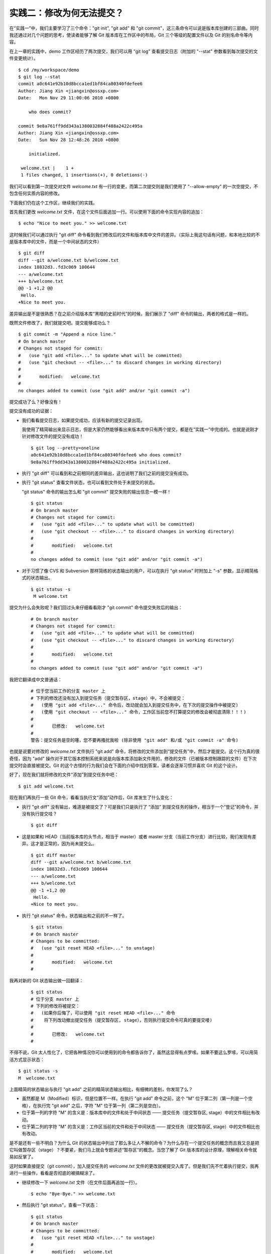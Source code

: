 实践二：修改为何无法提交？
==========================

在“实践一”中，我们主要学习了三个命令："git init", "git add" 和 "git commit"，这三条命令可以说是版本库创建的三部曲。同时我还通过对几个问题的思考，使读者能够了解 Git 版本库在工作区中的布局，Git 三个等级的配置文件以及 Git 的别名命令等内容。

在上一章的实践中，demo 工作区经历了两次提交，我们可以用 "git log" 查看提交日志（附加的 "--stat" 参数看到每次提交的文件变更统计）。

::

  $ cd /my/workspace/demo 
  $ git log --stat
  commit a0c641e92b10d8bcca1ed1bf84ca80340fdefee6
  Author: Jiang Xin <jiangxin@ossxp.com>
  Date:   Mon Nov 29 11:00:06 2010 +0800

      who does commit?

  commit 9e8a761ff9dd343a1380032884f488a2422c495a
  Author: Jiang Xin <jiangxin@ossxp.com>
  Date:   Sun Nov 28 12:48:26 2010 +0800

      initialized.

   welcome.txt |    1 +
   1 files changed, 1 insertions(+), 0 deletions(-)

我们可以看到第一次提交对文件 `welcome.txt` 有一行的变更，而第二次提交则是我们使用了 "--allow-empty" 的一次空提交，不包含任何实质内容的修改。

下面我们仍在这个工作区，继续我们的实践。

首先我们更改 `welcome.txt` 文件，在这个文件后面追加一行。可以使用下面的命令实现内容的追加：

::

  $ echo "Nice to meet you." >> welcome.txt

这时候我们可以通过执行 "git diff" 命令看到我们修改后的文件和版本库中文件的差异。（实际上我这句话有问题，和本地比较的不是版本库中的文件，而是一个中间状态的文件）

::

  $ git diff
  diff --git a/welcome.txt b/welcome.txt
  index 18832d3..fd3c069 100644
  --- a/welcome.txt
  +++ b/welcome.txt
  @@ -1 +1,2 @@
   Hello.
  +Nice to meet you.

差异输出是不是很熟悉？在之前介绍版本库“黑暗的史前时代”的时候，我们展示了 "diff" 命令的输出，两者的格式是一样的。

既然文件修改了，我们就提交吧。提交能够成功么？

::

  $ git commit -m "Append a nice line."
  # On branch master
  # Changes not staged for commit:
  #   (use "git add <file>..." to update what will be committed)
  #   (use "git checkout -- <file>..." to discard changes in working directory)
  #
  #       modified:   welcome.txt
  #
  no changes added to commit (use "git add" and/or "git commit -a")

提交成功了么？好像没有！

提交没有成功的证据：

* 我们看看提交日志，如果提交成功，应该有新的提交记录出现。

  我使用了精简输出来显示日志，但是大家仍然能够看出来版本库中只有两个提交，都是在“实践一”中完成的。也就是说刚才针对修改文件的提交没有成功！

  ::

    $ git log --pretty=oneline
    a0c641e92b10d8bcca1ed1bf84ca80340fdefee6 who does commit?
    9e8a761ff9dd343a1380032884f488a2422c495a initialized.

* 执行 "git diff" 可以看到和之前相同的差异输出，这也说明了我们之前的提交没有成功。

* 执行 "git status" 查看文件状态，也可以看到文件处于未提交的状态。

  "git status" 命令的输出怎么和 "git commit" 提交失败的输出信息一模一样！

  ::

    $ git status
    # On branch master
    # Changes not staged for commit:
    #   (use "git add <file>..." to update what will be committed)
    #   (use "git checkout -- <file>..." to discard changes in working directory)
    #
    #       modified:   welcome.txt
    #
    no changes added to commit (use "git add" and/or "git commit -a")

* 对于习惯了像 CVS 和 Subversion 那样简练的状态输出的用户，可以在执行 "git status" 时附加上 "-s" 参数，显示精简格式的状态输出。

  ::

    $ git status -s
     M welcome.txt


提交为什么会失败呢？我们回过头来仔细看看刚才 "git commit" 命令提交失败后的输出：

  ::

    # On branch master
    # Changes not staged for commit:
    #   (use "git add <file>..." to update what will be committed)
    #   (use "git checkout -- <file>..." to discard changes in working directory)
    #
    #       modified:   welcome.txt
    #
    no changes added to commit (use "git add" and/or "git commit -a")

我把它翻译成中文普通话：

  ::

    # 位于您当前工作的分支 master 上
    # 下列的修改还没有加入到提交任务（提交暂存区，stage）中，不会被提交：
    #   (使用 "git add <file>..." 命令后，改动就会加入到提交任务中，在下次的提交操作中被提交)
    #   (使用 "git checkout -- <file>..." 命令，工作区当前您不打算提交的修改会被彻底清除！！！)
    #
    #       已修改:   welcome.txt
    #
    警告：提交任务是空的噻，您不要再搔扰我啦 (除非使用 "git add" 和/或 "git commit -a" 命令)

也就是说要对修改的 `welcome.txt` 文件执行 "git add" 命令，将修改的文件添加到“提交任务”中，然后才能提交。这个行为真的很奇怪，因为 "add" 操作对于其它版本控制系统来说是向版本库添加新文件用的，修改的文件（已被版本控制跟踪的文件）在下次提交时会直接被提交。Git 的这个古怪的行为我们会在下面的介绍中找到答案，读者会逐渐习惯并喜欢 Git 的这个设计。

好了，现在我们就将修改的文件“添加”到提交任务中吧：

::

  $ git add welcome.txt

现在我们再执行一些 Git 命令，看看当执行文“添加”动作后，Git 库发生了什么变化：

* 执行 "git diff" 没有输出，难道是被提交了？可是我们只是执行了 “添加” 到提交任务的操作，相当于一个“登记”的命令，并没有执行提交哇？

  ::

    $ git diff

* 这是如果和 HEAD（当前版本库的头节点，相当于 master）或者 master 分支（当前工作分支）进行比较，我们发现有差异。这才是正常的，因为尚未提交么。

  ::

    $ git diff master
    diff --git a/welcome.txt b/welcome.txt
    index 18832d3..fd3c069 100644
    --- a/welcome.txt
    +++ b/welcome.txt
    @@ -1 +1,2 @@
     Hello.
    +Nice to meet you.

* 执行 "git status" 命令，状态输出和之前的不一样了。

  ::

    $ git status
    # On branch master
    # Changes to be committed:
    #   (use "git reset HEAD <file>..." to unstage)
    #
    #       modified:   welcome.txt
    #

我再对新的 Git 状态输出做一回翻译：

  ::

    $ git status
    # 位于分支 master 上
    # 下列的修改将被提交：
    #   (如果你后悔了，可以使用 "git reset HEAD <file>..." 命令
    #    将下列改动撤出提交任务（提交暂存区, stage），否则执行提交命令可真的要提交喽)
    #
    #       已修改:   welcome.txt
    #

不得不说，Git 太人性化了，它把各种情况你可以使用到的命令都告诉你了，虽然这显得有点罗嗦。如果不要这么罗嗦，可以用简洁方式显示状态：

::

  $ git status -s
  M  welcome.txt

上面精简的状态输出与执行 "git add" 之前的精简状态输出相比，有细微的差别，你发现了么？

* 虽然都是 M（Modified）标识，但是位置不一样。在执行 "git add" 命令之前，这个 "M" 位于第二列（第一列是一个空格），在执行完 "git add" 之后，字符 "M" 位于第一列（第二列是空白）。
* 位于第一列的字符 "M" 的含义是：版本库中的文件和处于中间状态 —— 提交任务（提交暂存区, stage）中的文件相比有改动。
* 位于第二列的字符 "M" 的含义是：工作区当前的文件和处于中间状态 —— 提交任务（提交暂存区, stage）中的文件相比也有改动。

是不是还有一些不明白？为什么 Git 的状态输出中列出了那么多让人不解的命令？为什么存在一个提交任务的概念而且我又总是把它叫做暂存区（stage）？不要紧，我们马上就会专题讲述“暂存区”的概念。当您了解了 Git 版本库的设计原理，理解相关命令就易如反掌了。

这时如果直接提交（git commit），加入提交任务的 `welcome.txt` 文件的更改就被提交入库了。但是我们先不忙着执行提交，我再进行一些操作，看看是否彻底的被搞糊涂了。

* 继续修改一下 `welcome.txt` 文件（在文件后面再追加一行）。

  ::

    $ echo "Bye-Bye." >> welcome.txt 

* 然后执行 "git status"，查看一下状态：

  ::

    $ git status
    # On branch master
    # Changes to be committed:
    #   (use "git reset HEAD <file>..." to unstage)
    #
    #       modified:   welcome.txt
    #
    # Changes not staged for commit:
    #   (use "git add <file>..." to update what will be committed)
    #   (use "git checkout -- <file>..." to discard changes in working directory)
    #
    #       modified:   welcome.txt
    #

  状态输出中居然是之前出现的两种不同状态输出的附体。

* 如果显示精简的状态输出，也会看到前面两种精简输出的混合体：

  ::

    $ git status -s
    MM welcome.txt

更为复杂的 Git 状态输出可以这么理解：版本库中的文件和处于中间状态 —— 提交任务（提交暂存区, stage）中的文件相比有改动，而且工作区当前的文件和处于中间状态 —— 提交任务（提交暂存区, stage）中的文件相比也有改动。

即现在 `welcome.txt` 有三个不同的版本，一个在工作区，一个在等待提交的暂存区，还有一个是版本库中最新版本的 `welcome.txt` 。我们通过不同格式的 "git diff" 命令可以看到这些不同。

* 不带任何选项和参数调用 "git diff" 显示工作区最新改动，即工作区和 提交任务/提交暂存区/stage 中相比。

  ::

    $ git diff
    diff --git a/welcome.txt b/welcome.txt
    index fd3c069..51dbfd2 100644
    --- a/welcome.txt
    +++ b/welcome.txt
    @@ -1,2 +1,3 @@
     Hello.
     Nice to meet you.
    +Bye-Bye.

* 将工作区和 HEAD（当前工作分支）相比，我们会看到更多的差异。

  ::

    $ git diff HEAD
    diff --git a/welcome.txt b/welcome.txt
    index 18832d3..51dbfd2 100644
    --- a/welcome.txt
    +++ b/welcome.txt
    @@ -1 +1,3 @@
     Hello.
    +Nice to meet you.
    +Bye-Bye.

* 通过参数 "--cached" 或者 "--staged" 参数调用 "git diff" 命令，看到的是提交暂存区（提交任务，stage）和版本库中文件的对比。

  ::

    $ git diff --cached
    diff --git a/welcome.txt b/welcome.txt
    index 18832d3..fd3c069 100644
    --- a/welcome.txt
    +++ b/welcome.txt
    @@ -1 +1,2 @@
     Hello.
    +Nice to meet you.

好了现在是时候 **提交** 了。现在我们执行 "git commit" 命令进行提交。


::

  $ git commit -m "which version checked in?"
  [master e695606] which version checked in?
   1 files changed, 1 insertions(+), 0 deletions(-)

这次提交终于成功了。如何证明提交成功了呢？

* 通过查看提交日志，我们看到了新的提交。

  ::

    $ git log --pretty=oneline
    e695606fc5e31b2ff9038a48a3d363f4c21a3d86 which version checked in?
    a0c641e92b10d8bcca1ed1bf84ca80340fdefee6 who does commit?
    9e8a761ff9dd343a1380032884f488a2422c495a initialized.

* 查看精简的状态输出。

  我们看到了一个 "M"，即只位于第二列的 "M"。那么第一列的 "M" 哪里去了？被提交了呗。即提交任务（提交暂存区, stage）中的内容被提交到版本库中，所以第一列因为提交暂存区（提交任务, stage）和版本库中的状态一致，所以显示一个空白。

  ::

    $ git status -s
     M welcome.txt


提交的 `welcome.txt` 是哪个版本呢？我们可以通过执行 "git diff" 或者 "git diff HEAD" 命令查看差异。虽然命令 "git diff" 和 "git diff HEAD" 的比较过程并不不同（可以通过 strace 命令跟踪命令执行过程中的文件访问），但是我们都会看到下面相同的差异输出结果。

::

  $ git diff
  diff --git a/welcome.txt b/welcome.txt
  index fd3c069..51dbfd2 100644
  --- a/welcome.txt
  +++ b/welcome.txt
  @@ -1,2 +1,3 @@
   Hello.
   Nice to meet you.
  +Bye-Bye.

理解 Git 暂存区（stage）
-------------------------

把上面的“实践二”从头至尾走一遍，不知道您的感想如何？

* —— “被眼花缭乱的 Git 魔法彻底搞糊涂了？”
* —— “Git 为什么这么折磨人，修改的文件直接提交不就完了么？”
* —— “看不出 Git 这么做有什么好处？”

在“实践二”的过程中，我有意无意的透漏了“暂存区”的概念，为了避免用户被新概念吓坏，在暂存区出现的地方用同时使用了“提交任务”这一更易理解的概念，但是暂存区（stage, 或称为 index）才是其真正的名称。我认为 Git 暂存区（stage, 或称为 index）的设计是 Git 最成功的设计之一，也是最难理解的一个设计。

在版本库（.git）目录下，有一个 index 文件，我们针对这个文件做一个有趣的试验。要说明的是：这个试验是用 1.7.3 版本的 git 进行的，低版本的 Git 因为没有相应的优化设计，结果可能不同。

首先我们执行 "git checkout" 命令撤销工作区中 `welcome.txt` 文件尚未提交的修改。

::

  $ git checkout -- welcome.txt
  $ git status -s

我们通过状态输出，看以看到工作区已经没有改动了。我们查看一下 `.git/index` 文件，注意该文件的时间戳（19:37:44）：

::

  $ ls --full-time .git/index 
  -rw-r--r-- 1 jiangxin jiangxin 112 2010-11-29 19:37:44.625246224 +0800 .git/index

我们再次执行 "git status" 命令，然后显示 `.git/index` 文件的时间戳（19:37:44），和上面的一样。

::

  $ git status -s
  $ ls --full-time .git/index 
  -rw-r--r-- 1 jiangxin jiangxin 112 2010-11-29 19:37:44.625246224 +0800 .git/index

现在我们更改一下 welcome.txt 的时间戳，但是不改变它的内容。然后再执行 "git status" 命令，然后查看 `.git/index` 文件时间戳（19:42:06）。

::

  $ touch welcome.txt
  $ git status -s
  $ ls --full-time .git/index 
  -rw-r--r-- 1 jiangxin jiangxin 112 2010-11-29 19:42:06.980243216 +0800 .git/index

看到了么，时间戳改变了！

这个试验说明当执行 "git status" 命令扫描工作区改动的时候，先依据 `.git/index` 文件中记录的（工作区跟踪文件的）时间戳、长度等信息判断工作区文件是否改变。如果工作区的文件时间戳改变，说明文件的内容 **可能** 被改变了，需要要打开文件，读取文件内容，和更改前的原始文件相比较，判断文件内容是否被更改。如果文件内容没有改变，则将该文件新的时间戳记录到 `.git/index` 文件中。因为判断文件是否更改，使用时间戳、文件长度等信息进行比较要比通过文件内容比较要快的多，所以 Git 这样的实现方式可以让工作区状态扫描更快速的执行，这也是 Git 高效的因素之一。

文件 `.git/index` 实际上就是一个包含文件索引的目录树，像是一个虚拟的工作区。在这个虚拟工作区的目录树中，记录了文件名、文件的状态信息（时间戳、文件长度等），文件的内容并不存储其中，而是保存在 Git 对象库（.git/objects）中，文件索引建立了文件和对象库中对象实体之间的对应。下面这个图展示了工作区、版本库中的暂存区和版本库之间的关系。

  .. figure:: images/gitbook/git-stage.png
     :scale: 80

     工作区、版本库、暂存区原理图

在这个图中，我们可以看到部分 Git 命令是如何影响工作区和暂存区（stage, index）的。

* 图中左侧为工作区，右侧为版本库。在版本库中标记为 "index" 的区域是暂存区（stage, index），标记为 "master" 的是 master 分支所代表的目录树。
* 图中我们可以看出此时 "HEAD" 实际是指向 master 分支的一个“游标”。所以图示的命令中出现 HEAD 的地方可以用 master 来替换。
* 图中的 objects 标识的区域为 Git 的对象库，实际位于 ".git/objects" 目录下，我们会在后面的章节重点介绍。
* 当对工作区修改（或新增）的文件执行 "git add" 命令时，暂存区的目录树被更新，同时工作区修改（或新增）的文件内容被写入到对象库中的一个新的对象中，而该对象的ID 被记录在暂存区的文件索引中。
* 当执行提交操作（git commit）时，暂存区的目录树写到版本库（对象库）中，master 分支会做相应的更新。即 master 指向的目录树就是提交时暂存区的目录树。
* 当执行 "git reset HEAD" 命令时，暂存区的目录树会被重写，被 master 分支指向的目录树所替换，但是工作区不受影响。
* 当执行 "git rm --cached <file>" 命令时，会直接从暂存区删除文件，工作区则不做出改变。
* 当执行 "git checkout ." 或者 "git checkout -- <file>" 命令时，会用暂存区全部或指定的文件替换工作区的文件。这个操作很危险，会清除工作区中未添加到暂存区的改动。
* 当执行 "git checkout HEAD ." 或者 "git checkout HEAD <file>" 命令时，会用 HEAD 指向的 master 分支中的全部或者部分文件替换暂存区和以及工作区中的文件。这个命令也是极具危险性的，因为不但会清除工作区中未提交的改动，也会清除暂存区中未提交的改动。


Git diff 魔法
--------------

在“实践二“中最具有魔法效果的命令就是 "git diff"，不同参数的作用下，"git diff" 的输出并不相同。在我们理解了 Git 中的工作区、暂存区、和版本库（当前分支）最新版本分别是三个不同的目录树后，就非常好理解 "git diff" 魔法般的行为了。

我们有什么办法能够像查看工作区一样的，直观的查看暂存区以及 HEAD 所指向的目录树么？

对于 HEAD（版本库中当前提交）指向的目录树，可以使用 Git 底层命令 `ls-tree` 来查看。

::

  $ git ls-tree -l -r HEAD
  100644 blob fd3c069c1de4f4bc9b15940f490aeb48852f3c42      25    welcome.txt

其中:

* 使用 "-l" 参数，可以显示文件的大小。上面 `welcome.txt` 大小为 25 字节。
* 使用 "-r" 参数，用于实现对子目录的递归查找，因为没有子目录，所以对于此例有无 "-r" 参数都一样。
* 输出的 `welcome.txt` 文件条目从左至右，第一个字段是文件的属性(rw-r--r--)，第二个字段说明是 Git 对象库中的一个 blob 对象（文件），第三个字段则是该文件在对象库中对应的 Id —— 一个40位的 SHA1 格式的 Id（这个我们会在后面介绍），第四个字段是文件大小，第五个字段是文件名。

在开始我们的试验之前，首先我们通过 "git clean -fd" 命令清除当前工作区中没有加入版本库的文件和目录（非跟踪文件和目录），然后执行 "git checkout ." 命令，用暂存区内容刷新工作区。

::

  $ cd /my/workspace/demo 
  $ git clean -fd
  $ git checkout .

然后我们开始在工作区中做出一些修改（修改 welcome.txt，在增加一个子目录和文件），然后添加到暂存区。最后再对工作区做出修改。

::

  $ echo "Bye-Bye." >> welcome.txt 
  $ mkdir -p a/b/c
  $ echo "Hello." > a/b/c/hello.txt
  $ git add .
  $ echo "Bye-Bye." >> a/b/c/hello.txt
  $ git status -s
  AM a/b/c/hello.txt
  M  welcome.txt

上面的命令运行完毕后，通过精简的状态输出，我们可以看出工作区、暂存区、和版本库当前分支的最新版本（HEAD）各不相同。我们先来看看工作区中文件的大小：

::

  $ find . -path ./.git -prune -o -type f -printf "%-20p\t%s\n"
  ./welcome.txt           34
  ./a/b/c/hello.txt       16

要显示暂存区的目录树，可以使用 `git ls-files` 命令。

::

  $ git ls-files -s
  100644 18832d35117ef2f013c4009f5b2128dfaeff354f 0       a/b/c/hello.txt
  100644 51dbfd25a804c30e9d8dc441740452534de8264b 0       welcome.txt

注意这个输出和之前使用 `git ls-tree` 命令输出不一样，如果想要使用 `git ls-tree` 命令，需要先将暂存区的目录树写入 Git 对象库（用 `git write-tree` 命令），然后在针对 `git write-tree` 命令写入的 tree 执行 `git ls-tree` 命令。

::

  $ git write-tree
  9431f4a3f3e1504e03659406faa9529f83cd56f8
  $ git ls-tree -l 9431f4a
  040000 tree 53583ee687fbb2e913d18d508aefd512465b2092       -    a
  100644 blob 51dbfd25a804c30e9d8dc441740452534de8264b      34    welcome.txt

我们从上面的命令可以看出：

* 到处都是 40 位的 SHA1 Id，可以指代文件内容（blob），指代目录树（tree）。实际上在之前细心的读者已经发现提交中的 Id 也是一个 SHA1 Id。关于什么是 SHA1 Id，我们先不用管，在后面我们会介绍。
* 命令 `git write-tree` 的输出就是写入 Git 对象库中的 Tree Id，这个 Id 将作为下一条命令的输入。
* 在 `git ls-tree` 命令中，我们没有把 40 位的 Id 写全，而是使用了前几位，实际上只要不和其它的对象 Id 冲突即可。
* 我们看到 `git ls-tree` 的输出显示的第一条是一个 tree 对象，即我们刚才创建的一级目录 `a` 。

如果想要递归显示目录内容，我们使用如下命令：

::

  $ git write-tree | xargs git ls-tree -l -r -t
  040000 tree 53583ee687fbb2e913d18d508aefd512465b2092       -    a
  040000 tree 514d729095b7bc203cf336723af710d41b84867b       -    a/b
  040000 tree deaec688e84302d4a0b98a1b78a434be1b22ca02       -    a/b/c
  100644 blob 18832d35117ef2f013c4009f5b2128dfaeff354f       7    a/b/c/hello.txt
  100644 blob 51dbfd25a804c30e9d8dc441740452534de8264b      34    welcome.txt

好了现在工作区，暂存区和 HEAD 三个目录树的内容各不相同。


  +-----------------+----------+----------+----------+
  | 文件名          | 工作区   | 暂存区   | HEAD     |
  +=================+==========+==========+==========+
  | welcome.txt     | 34 字节  | 34 字节  | 25 字节  |
  +-----------------+----------+----------+----------+
  | a/b/c/hello.txt | 16 字节  |  7 字节  |  0 字节  |
  +-----------------+----------+----------+----------+

我们通过使用不同的参数调用 "git diff" 命令，可以对工作区、暂存区、HEAD 中的内容两两比较。下面的这个图，展示了之间的关系。

  .. figure:: images/gitbook/git-diff.png
     :scale: 80

通过上面的图，就不难理解下面 "git diff" 命令不同的输出结果了。

* 工作区和暂存区比较。

  ::

    $ git diff
    diff --git a/a/b/c/hello.txt b/a/b/c/hello.txt
    index 18832d3..e8577ea 100644
    --- a/a/b/c/hello.txt
    +++ b/a/b/c/hello.txt
    @@ -1 +1,2 @@
     Hello.
    +Bye-Bye.

* 暂存区和 HEAD 比较。

  ::

    $ git diff --cached
    diff --git a/a/b/c/hello.txt b/a/b/c/hello.txt
    new file mode 100644
    index 0000000..18832d3
    --- /dev/null
    +++ b/a/b/c/hello.txt
    @@ -0,0 +1 @@
    +Hello.
    diff --git a/welcome.txt b/welcome.txt
    index fd3c069..51dbfd2 100644
    --- a/welcome.txt
    +++ b/welcome.txt
    @@ -1,2 +1,3 @@
     Hello.
     Nice to meet you.
    +Bye-Bye.

* 工作区和 HEAD 比较。

  ::

    $ git diff HEAD    
    diff --git a/a/b/c/hello.txt b/a/b/c/hello.txt
    new file mode 100644
    index 0000000..e8577ea
    --- /dev/null
    +++ b/a/b/c/hello.txt
    @@ -0,0 +1,2 @@
    +Hello.
    +Bye-Bye.
    diff --git a/welcome.txt b/welcome.txt
    index fd3c069..51dbfd2 100644
    --- a/welcome.txt
    +++ b/welcome.txt
    @@ -1,2 +1,3 @@
     Hello.
     Nice to meet you.
    +Bye-Bye.


Git checkout 命令魔法
-----------------------

::

  $ git status
  # On branch master
  # Changes to be committed:
  #   (use "git reset HEAD <file>..." to unstage)
  #
  #       new file:   a/b/c/hello.txt
  #       modified:   welcome.txt
  #
  # Changes not staged for commit:
  #   (use "git add <file>..." to update what will be committed)
  #   (use "git checkout -- <file>..." to discard changes in working directory)
  #
  #       modified:   a/b/c/hello.txt
  #


在前面我们清除工作区 `welcome.txt` 使用了 git checkout -- filemane.

checkout 检出。如 checkout HEAD, checkout <tree-id>


思考：将文件添加至暂存区的不同方式？
-------------------------------------

git add filename

git add dir

git add .

git add -u

git add -A

git rm file / git add -u

git mv old new / git rm old / git add new / git add -A

git add -i

思考：如何撤销暂存区中的文件？
--------------------------------

git reset HEAD

git rm --cached file

git rm --cached file; git co HEAD .; git add .




